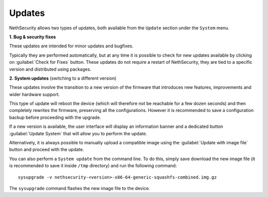 .. _updates-section:

=======
Updates
=======

NethSecurity allows two types of updates, both available from the ``Update`` section under the ``System`` menu.

**1. Bug & security fixes**

These updates are intended for minor updates and bugfixes.

Typically they are performed automatically, but at any time it is possible to check for new updates available by clicking on :guilabel:`Check for Fixes` button.
These updates do not require a restart of NethSecurity, they are tied to a specific version and distributed using packages.

**2. System updates** (switching to a different version)

These updates involve the transition to a new version of the firmware that introduces new features, improvements and wider hardware support.

This type of update will reboot the device (which will therefore not be reachable for a few dozen seconds) and then completely rewrites the firmware, preserving all the configurations.
However it is recommended to save a configuration backup before proceeding with the upgrade.

If a new version is available, the user interface will display an information banner and a dedicated button :guilabel:`Update System` that will allow you to perform the update.

Alternatively, it is always possible to manually upload a compatible image using the :guilabel:`Update with image file` button and proceed with the update.

You can also perform a ``System update`` from the command line.
To do this, simply save download the new image file (it is recommended to save it inside ``/tmp`` directory) and run the following command: ::

  sysupgrade -v nethsecurity-<version>-x86-64-generic-squashfs-combined.img.gz

The ``sysupgrade`` command flashes the new image file to the device.
